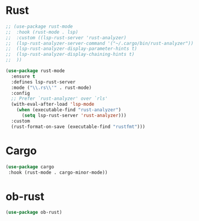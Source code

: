 * Rust
#+begin_src emacs-lisp
;; (use-package rust-mode
;;  :hook (rust-mode . lsp)
;;  :custom ((lsp-rust-server 'rust-analyzer)
;;  (lsp-rust-analyzer-server-command '("~/.cargo/bin/rust-analyzer"))
;;  (lsp-rust-analyzer-display-parameter-hints t)
;;  (lsp-rust-analyzer-display-chaining-hints t)
;;  ))

(use-package rust-mode
  :ensure t
  :defines lsp-rust-server
  :mode ("\\.rs\\'" . rust-mode)
  :config
  ;; Prefer `rust-analyzer' over `rls'
  (with-eval-after-load 'lsp-mode
    (when (executable-find "rust-analyzer")
      (setq lsp-rust-server 'rust-analyzer)))
  :custom
  (rust-format-on-save (executable-find "rustfmt")))
#+end_src

* Cargo
#+begin_src emacs-lisp
(use-package cargo
 :hook (rust-mode . cargo-minor-mode))
#+end_src

* ob-rust
#+begin_src emacs-lisp
(use-package ob-rust)
#+end_src
